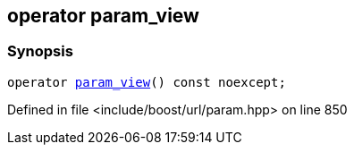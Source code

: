 :relfileprefix: ../../../
[#C5D404A06325F799E227B9A8862380DAC5D8B80F]
== operator param_view



=== Synopsis

[source,cpp,subs="verbatim,macros,-callouts"]
----
operator xref:reference/boost/urls/param_view.adoc[param_view]() const noexcept;
----

Defined in file <include/boost/url/param.hpp> on line 850


